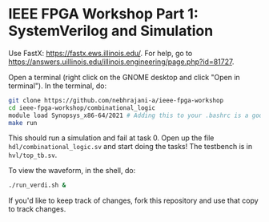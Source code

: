 * IEEE FPGA Workshop Part 1: SystemVerilog and Simulation

Use FastX: [[https://fastx.ews.illinois.edu/]]. For help, go to
[[https://answers.uillinois.edu/illinois.engineering/page.php?id=81727]].

Open a terminal (right click on the GNOME desktop and click "Open in
terminal"). In the terminal, do:

#+begin_src sh
  git clone https://github.com/nebhrajani-a/ieee-fpga-workshop
  cd ieee-fpga-workshop/combinational_logic
  module load Synopsys_x86-64/2021 # Adding this to your .bashrc is a good idea
  make run
#+end_src

This should run a simulation and fail at task 0. Open up the file
=hdl/combinational_logic.sv= and start doing the tasks! The testbench
is in =hvl/top_tb.sv=.

To view the waveform, in the shell, do:

#+begin_src sh
  ./run_verdi.sh &
#+end_src

If you'd like to keep track of changes, fork this repository and use
that copy to track changes.
